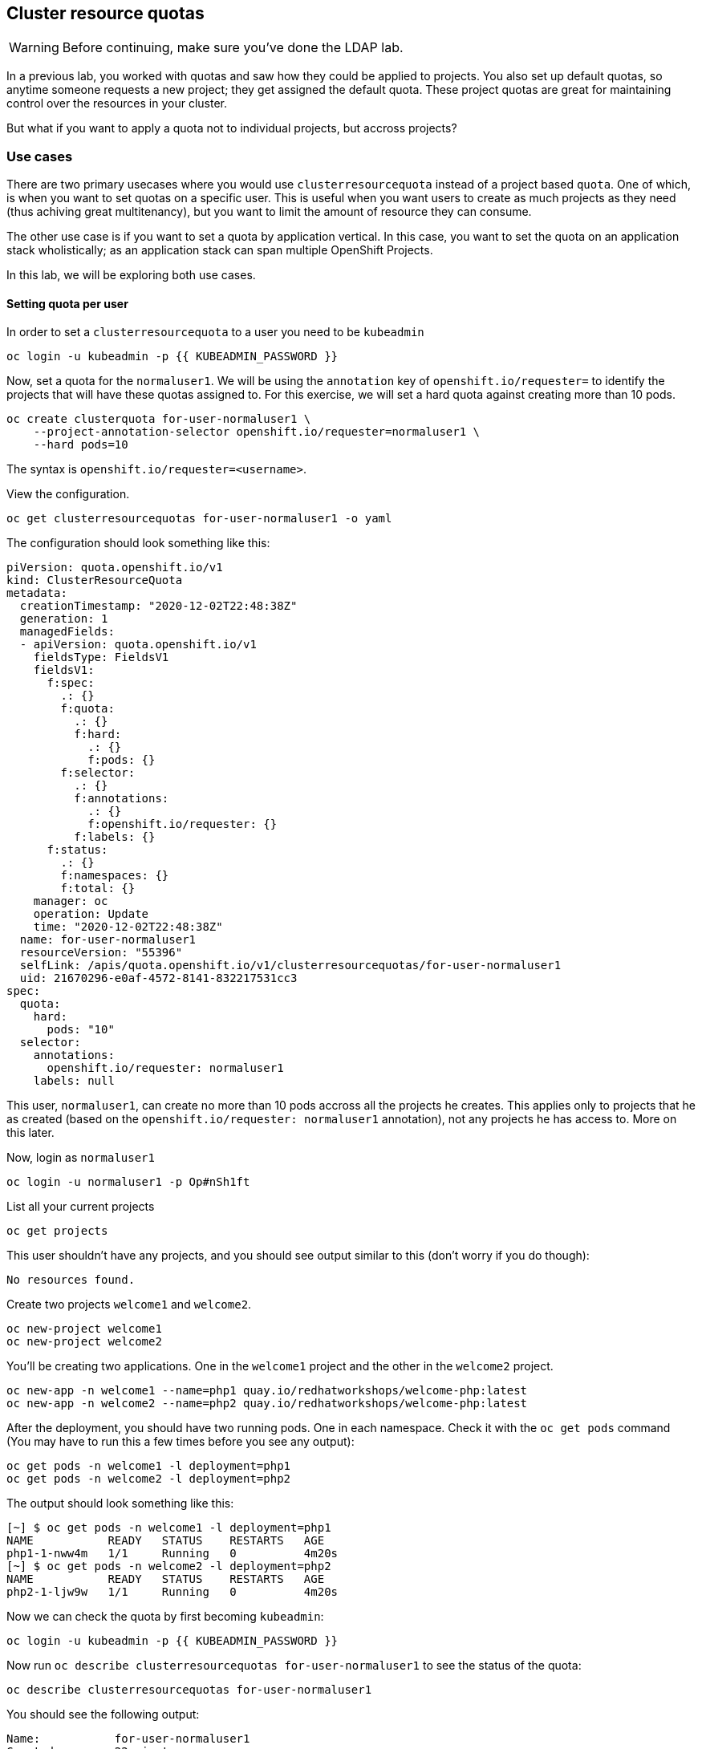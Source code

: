 ## Cluster resource quotas

[WARNING]
====
Before continuing, make sure you've done the LDAP lab.
====

In a previous lab, you worked with quotas and saw how they could be applied to projects. You also set up default quotas, so anytime someone requests a new project; they get assigned the default quota. These project quotas are great for maintaining control over the resources in your cluster.

But what if you want to apply a quota not to individual projects, but accross projects?

### Use cases

There are two primary usecases where you would use `clusterresourcequota` instead of a project based `quota`. One of which, is when you want to set quotas on a specific user. This is useful when you want users to create as much projects as they need (thus achiving great multitenancy), but you want to limit the amount of resource they can consume.

The other use case is if you want to set a quota by application vertical. In this case, you want to set the quota on an application stack wholistically; as an application stack can span multiple OpenShift Projects.

In this lab, we will be exploring both use cases.

#### Setting quota per user

In order to set a `clusterresourcequota` to a user you need to be `kubeadmin`

[source,bash,role="execute"]
----
oc login -u kubeadmin -p {{ KUBEADMIN_PASSWORD }}
----

Now, set a quota for the `normaluser1`. We will be using the `annotation` key of `openshift.io/requester=` to identify the projects that will have these quotas assigned to. For this exercise, we will set a hard quota against creating more than 10 pods.

[source,bash,role="execute"]
----
oc create clusterquota for-user-normaluser1 \
    --project-annotation-selector openshift.io/requester=normaluser1 \
    --hard pods=10
----

[Note]
====
The syntax is `openshift.io/requester=<username>`.
====

View the configuration.

[source,bash,role="execute"]
----
oc get clusterresourcequotas for-user-normaluser1 -o yaml
----

The configuration should look something like this:

[source,yaml]
----
piVersion: quota.openshift.io/v1
kind: ClusterResourceQuota
metadata:
  creationTimestamp: "2020-12-02T22:48:38Z"
  generation: 1
  managedFields:
  - apiVersion: quota.openshift.io/v1
    fieldsType: FieldsV1
    fieldsV1:
      f:spec:
        .: {}
        f:quota:
          .: {}
          f:hard:
            .: {}
            f:pods: {}
        f:selector:
          .: {}
          f:annotations:
            .: {}
            f:openshift.io/requester: {}
          f:labels: {}
      f:status:
        .: {}
        f:namespaces: {}
        f:total: {}
    manager: oc
    operation: Update
    time: "2020-12-02T22:48:38Z"
  name: for-user-normaluser1
  resourceVersion: "55396"
  selfLink: /apis/quota.openshift.io/v1/clusterresourcequotas/for-user-normaluser1
  uid: 21670296-e0af-4572-8141-832217531cc3
spec:
  quota:
    hard:
      pods: "10"
  selector:
    annotations:
      openshift.io/requester: normaluser1
    labels: null
----

This user, `normaluser1`, can create no more than 10 pods accross all the projects he creates. This applies only to projects that he as created (based on the `openshift.io/requester: normaluser1` annotation), not any projects he has access to. More on this later.

Now, login as `normaluser1`

[source,bash,role="execute"]
----
oc login -u normaluser1 -p Op#nSh1ft
----

List all your current projects

[source,bash,role="execute"]
----
oc get projects
----

This user shouldn't have any projects, and you should see output similar to this (don't worry if you do though):

----
No resources found.
----

Create two projects `welcome1` and `welcome2`.

[source,bash,role="execute"]
----
oc new-project welcome1
oc new-project welcome2
----

You'll be creating two applications. One in the `welcome1` project and the other in the `welcome2` project.

[source,bash,role="execute"]
----
oc new-app -n welcome1 --name=php1 quay.io/redhatworkshops/welcome-php:latest
oc new-app -n welcome2 --name=php2 quay.io/redhatworkshops/welcome-php:latest
----

After the deployment, you should have two running pods. One in each namespace. Check it with the `oc get pods` command (You may have to run this a few times before you see any output):

[source,bash,role="execute"]
----
oc get pods -n welcome1 -l deployment=php1
oc get pods -n welcome2 -l deployment=php2
----

The output should look something like this:

----
[~] $ oc get pods -n welcome1 -l deployment=php1
NAME           READY   STATUS    RESTARTS   AGE
php1-1-nww4m   1/1     Running   0          4m20s
[~] $ oc get pods -n welcome2 -l deployment=php2
NAME           READY   STATUS    RESTARTS   AGE
php2-1-ljw9w   1/1     Running   0          4m20s
----

Now we can check the quota by first becoming `kubeadmin`:

[source,bash,role="execute"]
----
oc login -u kubeadmin -p {{ KUBEADMIN_PASSWORD }}
----

Now run `oc describe clusterresourcequotas for-user-normaluser1` to see the status of the quota:

[source,bash,role="execute"]
----
oc describe clusterresourcequotas for-user-normaluser1
----

You should see the following output:

----
Name:		for-user-normaluser1
Created:	22 minutes ago
Labels:		<none>
Annotations:	<none>
Namespace Selector: ["welcome1" "welcome2"]
Label Selector: 
AnnotationSelector: map[openshift.io/requester:normaluser1]
Resource	Used	Hard
--------	----	----
pods		2	10
----

You see that not only that 2 out of 10 pods are being used, but that the namespaces the quota is being applied to. Check the namespace manifest for `welcome1` to see the annotation the quota is looking for:

[source,bash,role="execute"]
----
oc get ns welcome1 -o yaml
----

The output should look something like this. Take special note of the annotations:

[source,yaml]
----
apiVersion: v1                                                                                                              
kind: Namespace                                                                                                             
metadata:                                                                                                                   
  annotations:                                                                                                              
    openshift.io/description: ""                                                                                            
    openshift.io/display-name: ""                                                                                           
    openshift.io/requester: normaluser1                                                                                     
    openshift.io/sa.scc.mcs: s0:c26,c5                                                                                      
    openshift.io/sa.scc.supplemental-groups: 1000660000/10000                                                               
    openshift.io/sa.scc.uid-range: 1000660000/10000                                                                         
  creationTimestamp: "2020-12-02T22:49:46Z"                                                                                 
  managedFields:                                                                                                            
  - apiVersion: v1                                                                                                          
    fieldsType: FieldsV1                                                                                                    
    fieldsV1:                                                                                                               
      f:metadata:                                                                                                           
        f:annotations:                                                                                                      
          f:openshift.io/sa.scc.mcs: {}                                                                                     
          f:openshift.io/sa.scc.supplemental-groups: {}                                                                     
          f:openshift.io/sa.scc.uid-range: {}                                                                               
    manager: cluster-policy-controller                                                                                      
    operation: Update                                                                                                       
    time: "2020-12-02T22:49:46Z"                                                                                            
  - apiVersion: v1                                                                                                          
    fieldsType: FieldsV1                                                                                                    
    fieldsV1:                                                                                                               
      f:metadata:                                                                                                           
        f:annotations:                                                                                                      
          .: {}                                                                                                             
          f:openshift.io/description: {}                                                                                    
          f:openshift.io/display-name: {}                                                                                   
          f:openshift.io/requester: {}                                                                                      
      f:status:                                                                                                             
        f:phase: {}                                                                                                         
    manager: openshift-apiserver                                                                                            
    operation: Update                                                                                                       
    time: "2020-12-02T22:49:46Z"                                                                                            
  - apiVersion: v1                                                                                                          
    fieldsType: FieldsV1                                                                                                    
    fieldsV1:                                                                                                               
      f:spec:                                                                                                               
        f:finalizers: {}                                                                                                    
    manager: openshift-controller-manager                                                                                   
    operation: Update                                                                                                       
    time: "2020-12-02T22:49:46Z"                                                                                            
  name: welcome1                                                                                                            
  resourceVersion: "55712"                                                                                                  
  selfLink: /api/v1/namespaces/welcome1                                                                                     
  uid: fe1ceda9-51aa-4222-b47b-e25181291f5e                                                                                 
spec:                                                                                                                       
  finalizers:                                                                                                               
  - kubernetes                                                                                                              
status:                                                                                                                     
  phase: Active
----

Now as `normaluser1`, try to scale your apps beyond 10 pods:


[source,bash,role="execute"]
----
oc login -u normaluser1 -p Op#nSh1ft
oc scale deploy/php1 -n welcome1 --replicas=5
oc scale deploy/php2 -n welcome2 --replicas=6
----

Take a note of how many pods are running:

[source,bash,role="execute"]
----
oc get pods --no-headers -n welcome1 -l deployment=php1 | wc -l
oc get pods --no-headers -n welcome2 -l deployment=php2 | wc -l
----

Both of these commands should return no more than 10 added up together. Check the events to see the quota in action!

[source,bash,role="execute"]
----
oc get events -n welcome1 | grep "quota" | head -1
oc get events -n welcome2 | grep "quota" | head -1
----

You should see a message like the following.

----
3m24s       Warning   FailedCreate        replicaset/php1-89fcb8d8b    Error creating: pods "php1-89fcb8d8b-spdw2" is forbid
den: exceeded quota: for-user-normaluser1, requested: pods=1, used: pods=10, limited: pods=10
----

To see the status, switch to the `kubeadmin` account and run the `describe` command from before:

[source,bash,role="execute"]
----
oc login -u kubeadmin -p {{ KUBEADMIN_PASSWORD }}
oc describe clusterresourcequotas for-user-normaluser1
----

You should see that the hard pod limit has been reached

----
Name:           for-user-normaluser1
Created:        15 minutes ago
Labels:         <none>
Annotations:    <none>
Namespace Selector: ["welcome1" "welcome2"]
Label Selector:
AnnotationSelector: map[openshift.io/requester:normaluser1]
Resource        Used    Hard
--------        ----    ----
pods            10      10
----

#### Setting quota by label

In order to set a quota by application stacks that may span multiple projects, you'll have to use labels to identify the project. First, make sure you're `kubeadmin`

[source,bash,role="execute"]
----
oc login -u kubeadmin -p {{ KUBEADMIN_PASSWORD }}
----

Now set a quota based on a label. For this lab we will use `appstack=pricelist` key/value based label to identify projects.

[source,bash,role="execute"]
----
oc create clusterresourcequota for-pricelist \
    --project-label-selector=appstack=pricelist \
    --hard=pods=5
----

Now create two projects:

[source,bash,role="execute"]
----
oc adm new-project pricelist-frontend
oc adm new-project pricelist-backend
----

Assign the `edit` role to the user `normaluser1` for these two projects:

[source,bash,role="execute"]
----
oc adm policy add-role-to-user edit normaluser1 -n pricelist-frontend
oc adm policy add-role-to-user edit normaluser1 -n pricelist-backend
----

To identify these two projects to belonging to the `pricelist` application stack, you will need to label the corresponding namespace:

[source,bash,role="execute"]
----
oc label ns pricelist-frontend appstack=pricelist
oc label ns pricelist-backend appstack=pricelist
----

Run the `oc describe` command for the `for-pricelist` cluster resource quota:

[source,bash,role="execute"]
----
oc describe clusterresourcequotas for-pricelist
----

You should see that both of the projects are now being tracked:

----
Name:           for-pricelist
Created:        21 seconds ago
Labels:         <none>
Annotations:    <none>
Namespace Selector: ["pricelist-frontend" "pricelist-backend"]
Label Selector: appstack=pricelist
AnnotationSelector: map[]
Resource        Used    Hard
--------        ----    ----
pods            0       5
----

Login as `normaluser1` and create the applications in their respective projects:

[source,bash,role="execute"]
----
oc login -u normaluser1 -p Op#nSh1ft
oc new-app -n pricelist-frontend --name frontend quay.io/redhatworkshops/pricelist:frontend
oc new-app -n pricelist-backend --name backend quay.io/redhatworkshops/pricelist:backend
----

Check the status of the quota by logging in as `kubeadmin` and running the `describe` command:

[source,bash,role="execute"]
----
oc login -u kubeadmin -p {{ KUBEADMIN_PASSWORD }}
oc describe clusterresourcequotas for-pricelist
----

You should see that 2 out of 5 pods are being used against this quota:

----
Name:           for-pricelist
Created:        About a minute ago
Labels:         <none>
Annotations:    <none>
Namespace Selector: ["pricelist-frontend" "pricelist-backend"]
Label Selector: appstack=pricelist
AnnotationSelector: map[]
Resource        Used    Hard
--------        ----    ----
pods            2       5
----

[Note]
====
The user `normaluser1` can create more pods because `pricelist-frontend` and `pricelist-backend` were assigned to the user by `kubeadmin`. They don't have the `openshift.io/requester=normaluser1` annotation since `normaluser1` didn't create them. You can already see how you can mix and match quota polices to fit your envrionment.
====

Test this by logging back in as `normaluser1` and try to scale the applications beyond 5 pods total.

[source,bash,role="execute"]
----
oc login -u normaluser1 -p Op#nSh1ft
oc scale -n pricelist-frontend deploy/frontend --replicas=3
oc scale -n pricelist-backend deploy/backend --replicas=3
----

Just like before, you should see an error about not being able to scale:

[source,bash,role="execute"]
----
oc get events -n pricelist-frontend | grep "quota" | head -1
oc get events -n pricelist-backend | grep "quota" | head -1
----

The output should be like the other exercise:

----
39s         Warning   FailedCreate        replicaset/backend-577cf89b68   Error creating: pods "backend-577cf89b68-l5svw" is
 forbidden: exceeded quota: for-pricelist, requested: pods=1, used: pods=5, limited: pods=5
----

#### Clean Up

Clean up the work you did by first becoming `kubeadmin`:

[source,bash,role="execute"]
----
oc login -u kubeadmin -p {{ KUBEADMIN_PASSWORD }}
----

These quotas may interfere with other labs; so delete both of the `clusterresourcequota` we created in this lab:

[source,bash,role="execute"]
----
oc delete clusterresourcequotas for-pricelist for-user-normaluser1
----

Also delete the projects we created for this lab:

[source,bash,role="execute"]
----
oc delete projects pricelist-backend pricelist-frontend welcome1 welcome2
----

Make sure you login as `kubeadmin` in an existing project for the
next lab.

[source,bash,role="execute"]
----
oc login -u kubeadmin -p {{ KUBEADMIN_PASSWORD }}
oc project default
----
